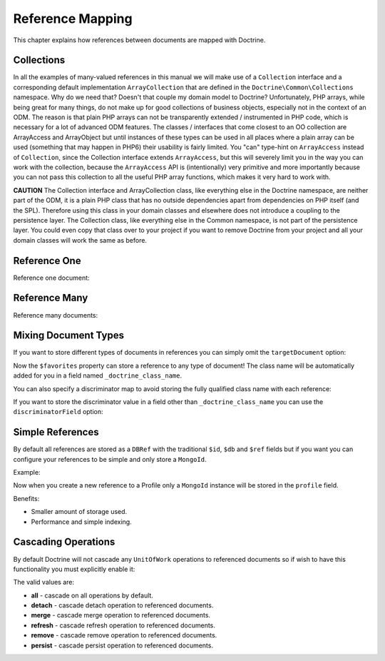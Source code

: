 Reference Mapping
=================

This chapter explains how references between documents are mapped
with Doctrine.

Collections
-----------

In all the examples of many-valued references in this manual we
will make use of a ``Collection`` interface and a corresponding
default implementation ``ArrayCollection`` that are defined in the
``Doctrine\Common\Collections`` namespace. Why do we need that?
Doesn't that couple my domain model to Doctrine? Unfortunately, PHP
arrays, while being great for many things, do not make up for good
collections of business objects, especially not in the context of
an ODM. The reason is that plain PHP arrays can not be
transparently extended / instrumented in PHP code, which is
necessary for a lot of advanced ODM features. The classes /
interfaces that come closest to an OO collection are ArrayAccess
and ArrayObject but until instances of these types can be used in
all places where a plain array can be used (something that may
happen in PHP6) their usability is fairly limited. You "can"
type-hint on ``ArrayAccess`` instead of ``Collection``, since the
Collection interface extends ``ArrayAccess``, but this will
severely limit you in the way you can work with the collection,
because the ``ArrayAccess`` API is (intentionally) very primitive
and more importantly because you can not pass this collection to
all the useful PHP array functions, which makes it very hard to
work with.

**CAUTION** The Collection interface and ArrayCollection class,
like everything else in the Doctrine namespace, are neither part of
the ODM, it is a plain PHP class that has no outside dependencies
apart from dependencies on PHP itself (and the SPL). Therefore
using this class in your domain classes and elsewhere does not
introduce a coupling to the persistence layer. The Collection
class, like everything else in the Common namespace, is not part of
the persistence layer. You could even copy that class over to your
project if you want to remove Doctrine from your project and all
your domain classes will work the same as before.

Reference One
-------------

Reference one document:

.. configuration-block::

    .. code-block:: php

        <?php

        namespace Documents;

        /** @Document */
        class Product
        {
            // ...

            /**
             * @ReferenceOne(targetDocument="Shipping")
             */
            private $shipping;

            // ...
        }

        /** @Document */
        class Shipping
        {
            // ...
        }

    .. code-block:: xml

        <?xml version="1.0" encoding="UTF-8"?>
        <doctrine-mongo-mapping xmlns="http://doctrine-project.org/schemas/odm/doctrine-mongo-mapping"
                        xmlns:xsi="http://www.w3.org/2001/XMLSchema-instance"
                        xsi:schemaLocation="http://doctrine-project.org/schemas/odm/doctrine-mongo-mapping
                        http://doctrine-project.org/schemas/odm/doctrine-mongo-mapping.xsd">
          <document name="Documents\Product">
                <reference-one field="shipping" target-document="Documents\Shipping" />
          </document>
        </doctrine-mongo-mapping>

    .. code-block:: yaml

        User:
          type: document
          referenceOne:
            shipping:
              targetDocument: Documents\Shipping

Reference Many
--------------

Reference many documents:

.. configuration-block::

    .. code-block:: php

        <?php

        namespace Documents;

        /** @Document */
        class User
        {
            // ...

            /**
             * @ReferenceMany(targetDocument="Account")
             */
            private $accounts = array();

            // ...
        }

        /** @Document */
        class Account
        {
            // ...
        }

    .. code-block:: xml

        <?xml version="1.0" encoding="UTF-8"?>
        <doctrine-mongo-mapping xmlns="http://doctrine-project.org/schemas/odm/doctrine-mongo-mapping"
                        xmlns:xsi="http://www.w3.org/2001/XMLSchema-instance"
                        xsi:schemaLocation="http://doctrine-project.org/schemas/odm/doctrine-mongo-mapping
                        http://doctrine-project.org/schemas/odm/doctrine-mongo-mapping.xsd">
          <document name="Documents\Product">
                <reference-many field="accounts" target-document="Documents\Account" />
          </document>
        </doctrine-mongo-mapping>

    .. code-block:: yaml

        User:
          type: document
          referenceMany:
            accounts:
              targetDocument: Documents\Account

Mixing Document Types
---------------------

If you want to store different types of documents in references you
can simply omit the ``targetDocument`` option:

.. configuration-block::

    .. code-block:: php

        <?php

        /** @Document */
        class User
        {
            // ..

            /** @ReferenceMany */
            private $favorites = array();

            // ...
        }

    .. code-block:: xml

        <field fieldName="favorites" />

    .. code-block:: yaml

        referenceMany:
            favorites: ~

Now the ``$favorites`` property can store a reference to any type
of document! The class name will be automatically added for you in
a field named ``_doctrine_class_name``.

You can also specify a discriminator map to avoid storing the fully
qualified class name with each reference:

.. configuration-block::

    .. code-block:: php

        <?php

        namespace Documents;

        /** @Document */
        class User
        {
            // ..

            /**
             * @ReferenceMany(
             *   discriminatorMap={
             *     "album"="Album",
             *     "song"="Song"
             *   }
             * )
             */
            private $favorites = array();

            // ...
        }

    .. code-block:: xml

        <reference-many fieldName="favorites">
            <discriminator-map>
                <discriminator-mapping value="album" class="Documents\Album" />
                <discriminator-mapping value="song" class="Documents\Song" />
            </discriminator-map>
        </reference-many>

    .. code-block:: yaml

        referenceMany:
          favorites:
            discriminatorMap:
              album: Documents\Album
              song: Documents\Song

If you want to store the discriminator value in a field other than
``_doctrine_class_name`` you can use the ``discriminatorField``
option:

.. configuration-block::

    .. code-block:: php

        <?php

        /** @Document */
        class User
        {
            // ..

            /**
             * @ReferenceMany(discriminatorField="type")
             */
            private $favorites = array();

            // ...
        }

    .. code-block:: xml

        <reference-many fieldName="favorites">
            <discriminator-field name="type" />
        </reference-many>

    .. code-block:: yaml

        referenceMany:
          favorites:
            discriminatorField: type

Simple References
-----------------

By default all references are stored as a ``DBRef`` with the traditional ``$id``,
``$db`` and ``$ref`` fields but if you want you can configure your references
to be simple and only store a ``MongoId``.

Example:

.. configuration-block::

    .. code-block:: php

        <?php

        /**
         * @ReferenceOne(targetDocument="Profile", simple=true)
         */
        private $profile;

    .. code-block:: xml

        <reference-one target-document="Documents\Profile", simple="true" />

    .. code-block:: yaml

        referenceOne:
          profile:
            simple: true

Now when you create a new reference to a Profile only a ``MongoId`` instance
will be stored in the ``profile`` field.

Benefits:

- Smaller amount of storage used.
- Performance and simple indexing.

Cascading Operations
--------------------

By default Doctrine will not cascade any ``UnitOfWork`` operations
to referenced documents so if wish to have this functionality you
must explicitly enable it:

.. configuration-block::

    .. code-block:: php

        <?php

        /**
         * @ReferenceOne(targetDocument="Profile", cascade={"persist"})
         */
        private $profile;

    .. code-block:: xml

        <reference-one target-document="Documents\Profile">
            <cascade>
                <persist/>
            </cascade>
        </reference-one>

    .. code-block:: yaml

        referenceOne:
          profile:
            cascade: [persist]

The valid values are:

-  **all** - cascade on all operations by default.
-  **detach** - cascade detach operation to referenced documents.
-  **merge** - cascade merge operation to referenced documents.
-  **refresh** - cascade refresh operation to referenced documents.
-  **remove** - cascade remove operation to referenced documents.
-  **persist** - cascade persist operation to referenced documents.